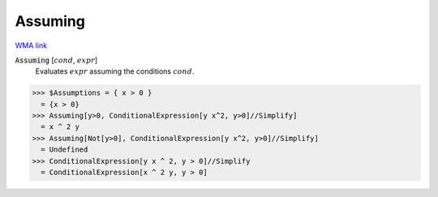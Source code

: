 Assuming
========

`WMA link <https://reference.wolfram.com/language/ref/Assuming.html>`_


:code:`Assuming` [:math:`cond`, :math:`expr`]
    Evaluates :math:`expr` assuming the conditions :math:`cond`.





>>> $Assumptions = { x > 0 }
  = {x > 0}
>>> Assuming[y>0, ConditionalExpression[y x^2, y>0]//Simplify]
  = x ^ 2 y
>>> Assuming[Not[y>0], ConditionalExpression[y x^2, y>0]//Simplify]
  = Undefined
>>> ConditionalExpression[y x ^ 2, y > 0]//Simplify
  = ConditionalExpression[x ^ 2 y, y > 0]
